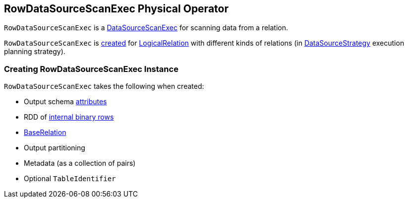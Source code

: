 == [[RowDataSourceScanExec]] RowDataSourceScanExec Physical Operator

`RowDataSourceScanExec` is a link:spark-sql-SparkPlan-DataSourceScanExec.adoc[DataSourceScanExec] for scanning data from a relation.

`RowDataSourceScanExec` is <<creating-instance, created>> for link:spark-sql-LogicalPlan-LogicalRelation.adoc[LogicalRelation] with different kinds of relations (in link:spark-sql-SparkStrategy-DataSourceStrategy.adoc#apply[DataSourceStrategy] execution planning strategy).

=== [[creating-instance]] Creating RowDataSourceScanExec Instance

`RowDataSourceScanExec` takes the following when created:

* [[output]] Output schema link:spark-sql-Expression-Attribute.adoc[attributes]
* [[rdd]] RDD of link:spark-sql-InternalRow.adoc[internal binary rows]
* [[relation]] link:spark-sql-BaseRelation.adoc[BaseRelation]
* [[outputPartitioning]] Output partitioning
* [[metadata]] Metadata (as a collection of pairs)
* [[metastoreTableIdentifier]] Optional `TableIdentifier`
